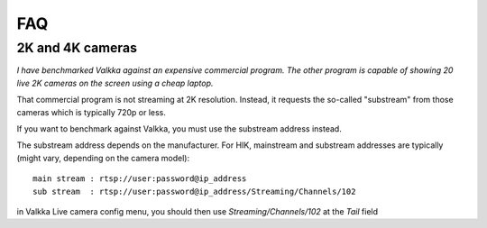 
FAQ 
===

2K and 4K cameras
-----------------

*I have benchmarked Valkka against an expensive commercial program.  The other program is capable of showing 20 live 2K cameras on the screen using a cheap laptop.*

That commercial program is not streaming at 2K resolution.  Instead, it requests the so-called "substream" from those cameras which is typically 720p or less.

If you want to benchmark against Valkka, you must use the substream address instead.

The substream address depends on the manufacturer.  For HIK, mainstream and substream addresses are typically (might vary, depending on the camera model):

::

    main stream : rtsp://user:password@ip_address
    sub stream  : rtsp://user:password@ip_address/Streaming/Channels/102

    
in Valkka Live camera config menu, you should then use *Streaming/Channels/102* at the *Tail* field


